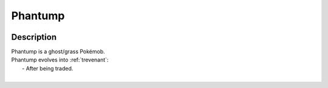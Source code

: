 .. _phantump:

Phantump
---------

.. image:: ../../_images/pokemobs/gen_6/entity_icon/textures/phantump.png
    :width: 400
    :alt: Phantump
.. image:: ../../_images/pokemobs/gen_6/entity_icon/textures/phantumps.png
    :width: 400
    :alt: Phantump


Description
============
| Phantump is a ghost/grass Pokémob.
| Phantump evolves into :ref:`trevenant`:
|  -  After being traded.
| 